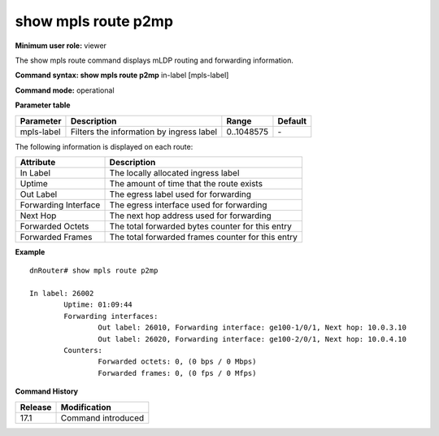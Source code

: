 show mpls route p2mp
--------------------

**Minimum user role:** viewer

The show mpls route command displays mLDP routing and forwarding information.


**Command syntax: show mpls route p2mp** in-label [mpls-label]

**Command mode:** operational



.. **Note**


**Parameter table**

+------------+------------------------------------------+-------------+---------+
| Parameter  | Description                              | Range       | Default |
+============+==========================================+=============+=========+
| mpls-label | Filters the information by ingress label | 0..1048575  | \-      |
+------------+------------------------------------------+-------------+---------+

The following information is displayed on each route:

+----------------------+---------------------------------------------------+
| Attribute            | Description                                       |
+======================+===================================================+
| In Label             | The locally allocated ingress label               |
+----------------------+---------------------------------------------------+
| Uptime               | The amount of time that the route exists          |
+----------------------+---------------------------------------------------+
| Out Label            | The egress label used for forwarding              |
+----------------------+---------------------------------------------------+
| Forwarding Interface | The egress interface used for forwarding          |
+----------------------+---------------------------------------------------+
| Next Hop             | The next hop address used for forwarding          |
+----------------------+---------------------------------------------------+
| Forwarded Octets     | The total forwarded bytes counter for this entry  |
+----------------------+---------------------------------------------------+
| Forwarded Frames     | The total forwarded frames counter for this entry |
+----------------------+---------------------------------------------------+


**Example**
::

	dnRouter# show mpls route p2mp

	In label: 26002
		Uptime: 01:09:44
		Forwarding interfaces:
			Out label: 26010, Forwarding interface: ge100-1/0/1, Next hop: 10.0.3.10
			Out label: 26020, Forwarding interface: ge100-2/0/1, Next hop: 10.0.4.10
		Counters:
			Forwarded octets: 0, (0 bps / 0 Mbps)
			Forwarded frames: 0, (0 fps / 0 Mfps)


.. **Help line:** show mpls route p2mp

**Command History**

+---------+-------------------------------------------------+
| Release | Modification                                    |
+=========+=================================================+
| 17.1    | Command introduced                              |
+---------+-------------------------------------------------+
